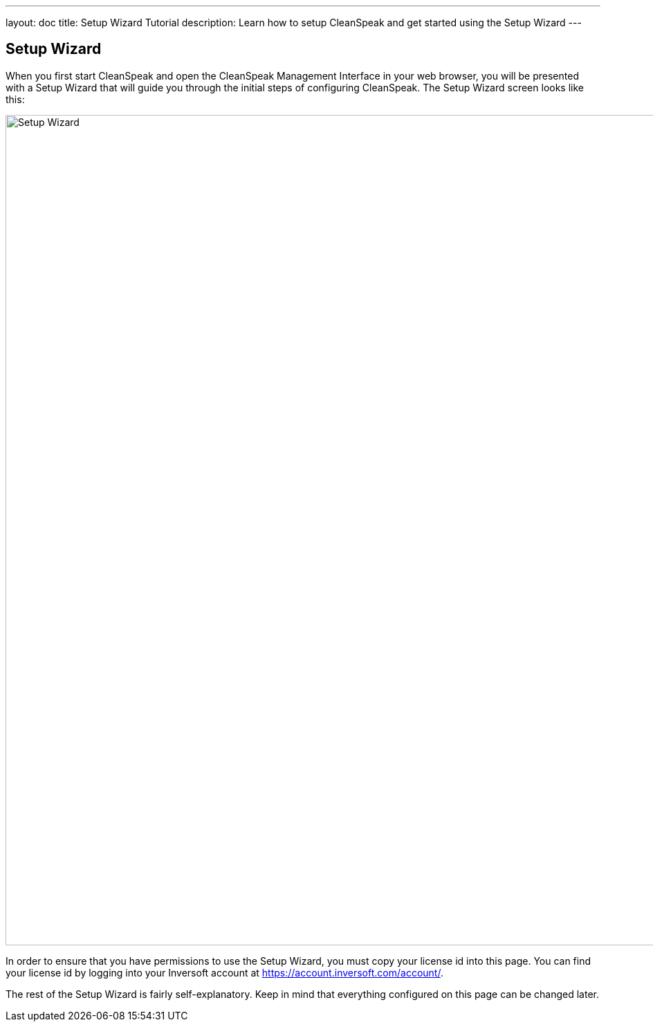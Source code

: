 ---
layout: doc
title: Setup Wizard Tutorial
description: Learn how to setup CleanSpeak and get started using the Setup Wizard
---

== Setup Wizard

When you first start CleanSpeak and open the CleanSpeak Management Interface in your web browser, you will be presented with a Setup Wizard that will guide you through the initial steps of configuring CleanSpeak. The Setup Wizard screen looks like this:

image::setup-wizard.png[Setup Wizard,width=1200]

In order to ensure that you have permissions to use the Setup Wizard, you must copy your license id into this page. You can find your license id by logging into your Inversoft account at https://account.inversoft.com/account/.

The rest of the Setup Wizard is fairly self-explanatory. Keep in mind that everything configured on this page can be changed later.